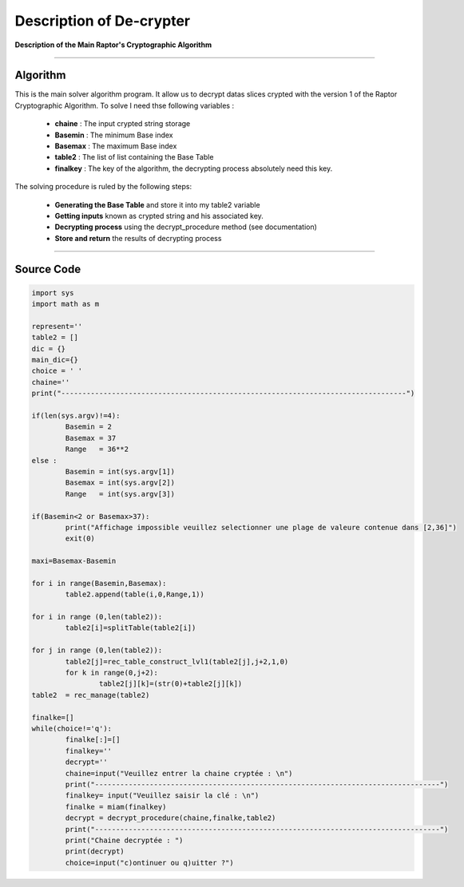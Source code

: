 Description of De-crypter
=========================

**Description of the Main Raptor's Cryptographic Algorithm**

_________________________________________________________________

**Algorithm**
-------------

This is the main solver algorithm program.
It allow us to decrypt datas slices crypted with the version 1 of the Raptor Cryptographic Algorithm.
To solve I need thse following variables :

	* **chaine** : The input crypted string storage
	* **Basemin** : The minimum Base index 
	* **Basemax** : The maximum Base index
	* **table2** : The list of list containing the Base Table
	* **finalkey** : The key of the algorithm, the decrypting process absolutely need this key.
	
The solving procedure is ruled by the following steps:

	* **Generating the Base Table** and store it into my table2 variable
	* **Getting inputs** known as crypted string and his associated key.
	* **Decrypting process** using the decrypt_procedure method (see documentation)
	* **Store and return** the results of decrypting process

_________________________________________________________________

**Source Code**
---------------

.. code-block:: python

	import sys 
	import math as m

	represent=''
	table2 = []
	dic = {}
	main_dic={}
	choice = ' '
	chaine=''
	print("----------------------------------------------------------------------------------")

	if(len(sys.argv)!=4):
		Basemin = 2
		Basemax = 37
		Range   = 36**2
	else : 	
		Basemin = int(sys.argv[1])
		Basemax = int(sys.argv[2])
		Range   = int(sys.argv[3])

	if(Basemin<2 or Basemax>37):
		print("Affichage impossible veuillez selectionner une plage de valeure contenue dans [2,36]")
		exit(0)

	maxi=Basemax-Basemin

	for i in range(Basemin,Basemax):
		table2.append(table(i,0,Range,1))

	for i in range (0,len(table2)):
		table2[i]=splitTable(table2[i])

	for j in range (0,len(table2)):
		table2[j]=rec_table_construct_lvl1(table2[j],j+2,1,0)
		for k in range(0,j+2):
			table2[j][k]=(str(0)+table2[j][k])
	table2  = rec_manage(table2)

	finalke=[]
	while(choice!='q'):
		finalke[:]=[]
		finalkey=''
		decrypt=''
		chaine=input("Veuillez entrer la chaine cryptée : \n")
		print("----------------------------------------------------------------------------------")
		finalkey= input("Veuillez saisir la clé : \n")
		finalke = miam(finalkey)
		decrypt = decrypt_procedure(chaine,finalke,table2)
		print("----------------------------------------------------------------------------------")
		print("Chaine decryptée : ")
		print(decrypt)
		choice=input("c)ontinuer ou q)uitter ?")	